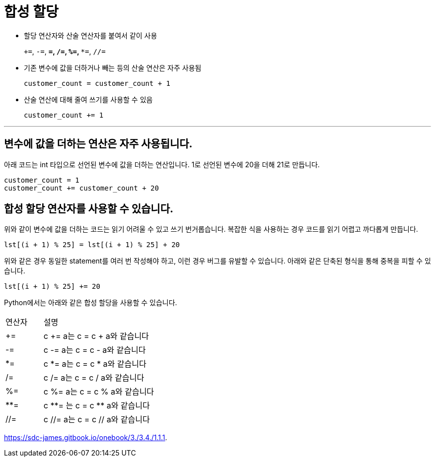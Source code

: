 = 합성 할당

* 할당 연산자와 산술 연산자를 붙여서 같이 사용
+
`+=`, `-=`, `*=`, `/=`, `%=`, `**=`, `//=` 
+
* 기존 변수에 값을 더하거나 빼는 등의 산술 연산은 자주 사용됨
+
[source, python]
----
customer_count = customer_count + 1
----
+
* 산술 연산에 대해 줄여 쓰기를 사용할 수 있음
+
[source, python]
----
customer_count += 1
----

---

== 변수에 값을 더하는 연산은 자주 사용됩니다.

아래 코드는 int 타입으로 선언된 변수에 값을 더하는 연산입니다. 1로 선언된 변수에 20을 더해 21로 만듭니다. 

[source, python]
----
customer_count = 1
customer_count += customer_count + 20
----

== 합성 할당 연산자를 사용할 수 있습니다.

위와 같이 변수에 값을 더하는 코드는 읽기 어려울 수 있고 쓰기 번거롭습니다. 복잡한 식을 사용하는 경우 코드를 읽기 어렵고 까다롭게 만듭니다.

[source, python]
----
lst[(i + 1) % 25] = lst[(i + 1) % 25] + 20
----

위와 같은 경우 동일한 statement를 여러 번 작성해야 하고, 이런 경우 버그를 유발할 수 있습니다. 아래와 같은 단축된 형식을 통해 중복을 피할 수 있습니다.

[source, python]
----
lst[(i + 1) % 25] += 20
----

Python에서는 아래와 같은 합성 할당을 사용할 수 있습니다.

[cols="1,3", option="header"]
|===
|연산자|설명
|+=|c += a는 c = c + a와 같습니다
|-=|c -= a는 c = c - a와 같습니다
|*=|c *= a는 c = c * a와 같습니다
|/=|c /= a는 c = c / a와 같습니다
|%=|c %= a는 c = c % a와 같습니다
|**=|c \\**= 는 c = c ** a와 같습니다
|//=|c //= a는 c = c // a와 같습니다
|===



https://sdc-james.gitbook.io/onebook/3./3.4./1.1.1.